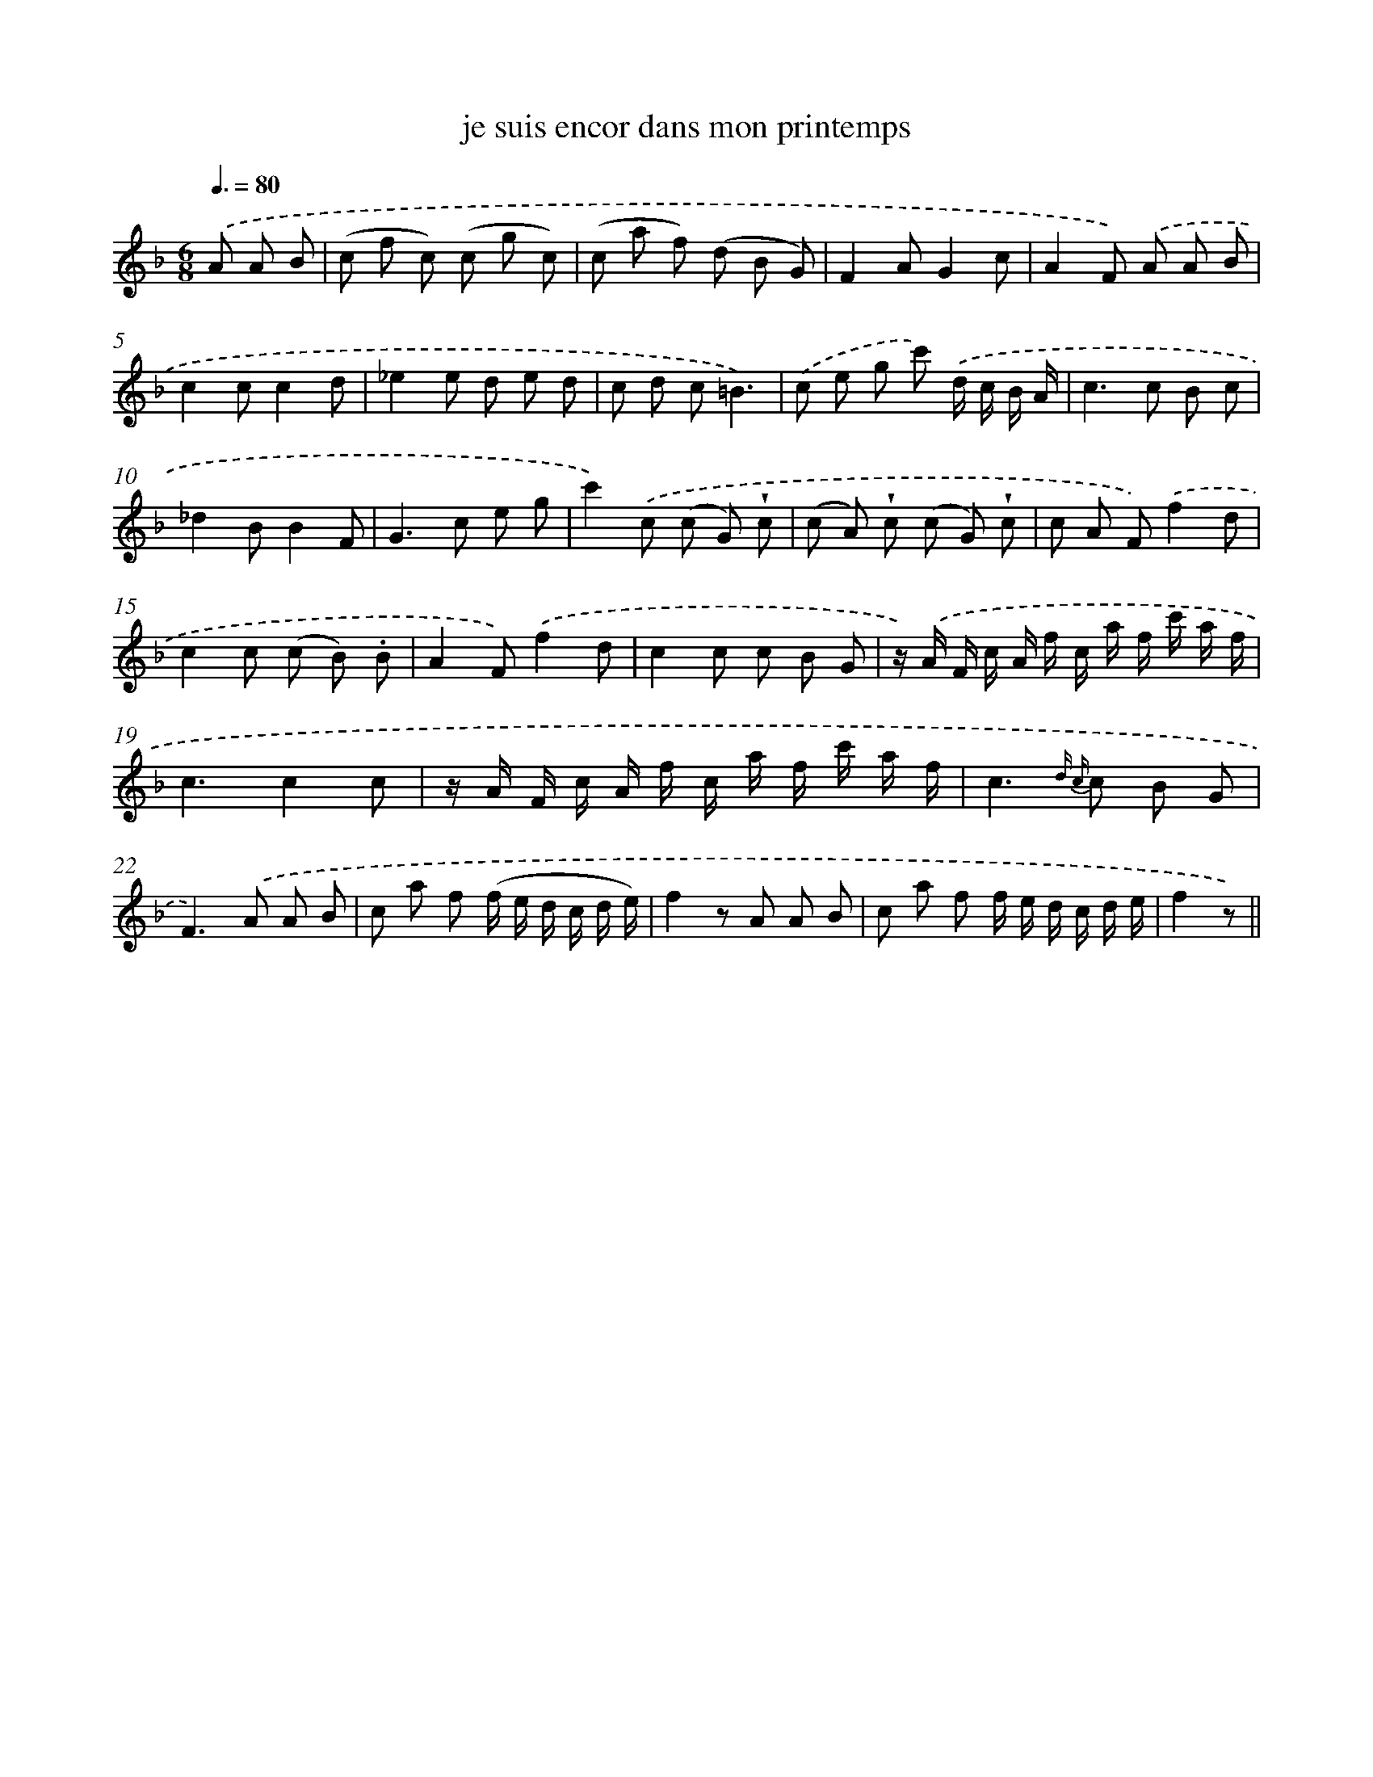 X: 13367
T: je suis encor dans mon printemps
%%abc-version 2.0
%%abcx-abcm2ps-target-version 5.9.1 (29 Sep 2008)
%%abc-creator hum2abc beta
%%abcx-conversion-date 2018/11/01 14:37:33
%%humdrum-veritas 1831162715
%%humdrum-veritas-data 627406454
%%continueall 1
%%barnumbers 0
L: 1/8
M: 6/8
Q: 3/8=80
K: F clef=treble
.('A A B [I:setbarnb 1]|
(c f c) (c g c) |
(c a f) (d B G) |
F2AG2c |
A2F) .('A A B |
c2cc2d |
_e2e d e d |
c d c=B3) |
.('c e g c') .('d/ c/ B/ A/ |
c2>c2 B c |
_d2BB2F |
G2>c2 e g |
c'2).('c (c G) !wedge!c |
(c A) !wedge!c (c G) !wedge!c |
c A F).('f2d |
c2c (c B) .B |
A2F).('f2d |
c2c c B G |
z/) .('A/ F/ c/ A/ f/ c/ a/ f/ c'/ a/ f/ |
c3c2c |
z/ A/ F/ c/ A/ f/ c/ a/ f/ c'/ a/ f/ |
c2>{d c} c2 B G |
F2>).('A2 A B |
c a f (f/ e/ d/ c/ d/ e/) |
f2z A A B |
c a f f/ e/ d/ c/ d/ e/ |
f2z) ||
